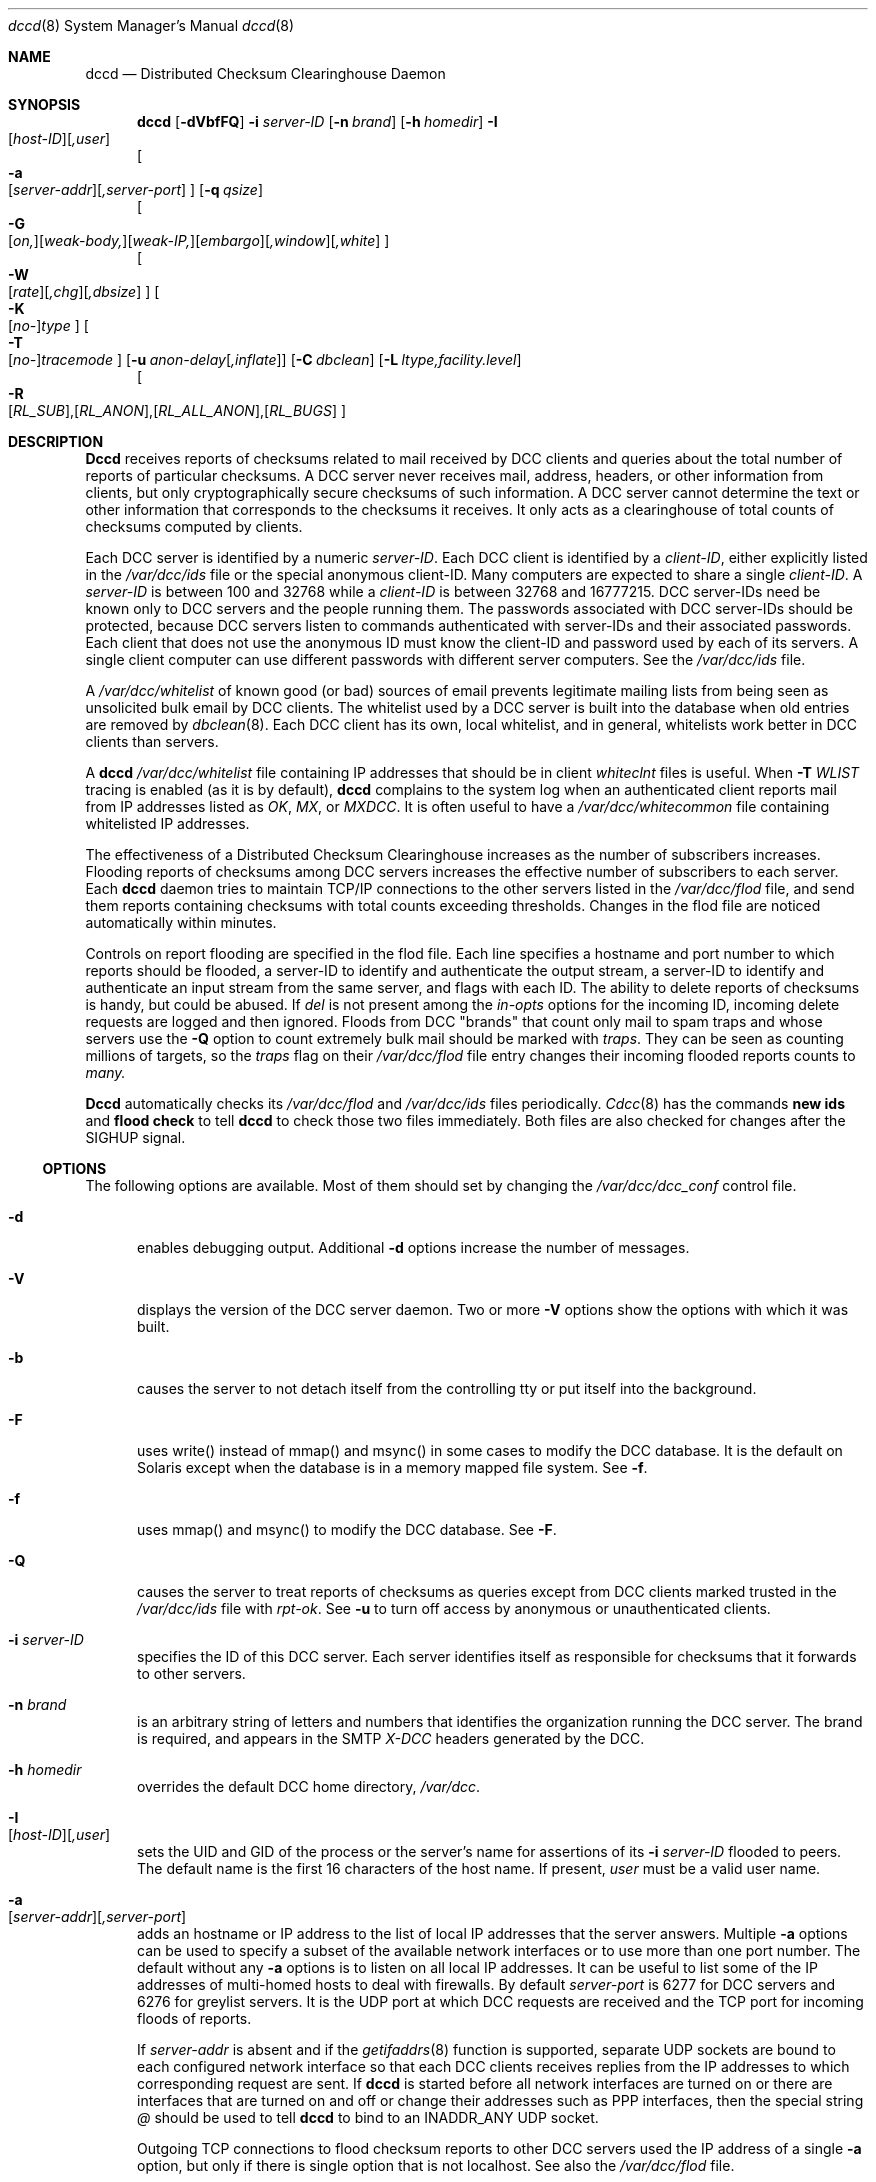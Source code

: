 .\" Copyright (c) 2017 by Rhyolite Software, LLC
.\"
.\" This agreement is not applicable to any entity which sells anti-spam
.\" solutions to others or provides an anti-spam solution as part of a
.\" security solution sold to other entities, or to a private network
.\" which employs the DCC or uses data provided by operation of the DCC
.\" but does not provide corresponding data to other users.
.\"
.\" Permission to use, copy, modify, and distribute this software without
.\" changes for any purpose with or without fee is hereby granted, provided
.\" that the above copyright notice and this permission notice appear in all
.\" copies and any distributed versions or copies are either unchanged
.\" or not called anything similar to "DCC" or "Distributed Checksum
.\" Clearinghouse".
.\"
.\" Parties not eligible to receive a license under this agreement can
.\" obtain a commercial license to use DCC by contacting Rhyolite Software
.\" at sales@rhyolite.com.
.\"
.\" A commercial license would be for Distributed Checksum and Reputation
.\" Clearinghouse software.  That software includes additional features.  This
.\" free license for Distributed ChecksumClearinghouse Software does not in any
.\" way grant permision to use Distributed Checksum and Reputation Clearinghouse
.\" software
.\"
.\" THE SOFTWARE IS PROVIDED "AS IS" AND RHYOLITE SOFTWARE, LLC DISCLAIMS ALL
.\" WARRANTIES WITH REGARD TO THIS SOFTWARE INCLUDING ALL IMPLIED WARRANTIES
.\" OF MERCHANTABILITY AND FITNESS. IN NO EVENT SHALL RHYOLITE SOFTWARE, LLC
.\" BE LIABLE FOR ANY SPECIAL, DIRECT, INDIRECT, OR CONSEQUENTIAL DAMAGES
.\" OR ANY DAMAGES WHATSOEVER RESULTING FROM LOSS OF USE, DATA OR PROFITS,
.\" WHETHER IN AN ACTION OF CONTRACT, NEGLIGENCE OR OTHER TORTIOUS ACTION,
.\" ARISING OUT OF OR IN CONNECTION WITH THE USE OR PERFORMANCE OF THIS SOFTWARE.
.\"
.\"
.\" Rhyolite Software DCC 1.3.163-1.170 $Revision$
.\"
.Dd March 09, 2018
.ds volume-ds-DCC Distributed Checksum Clearinghouse
.Dt dccd 8 DCC
.Os " "
.Sh NAME
.Nm dccd
.Nd Distributed Checksum Clearinghouse Daemon
.Sh SYNOPSIS
.Bk -words
.Nm dccd
.Op Fl dVbfFQ
.Fl i Ar server-ID
.Op Fl n Ar brand
.Op Fl h Ar homedir
.Fl I Xo
.Sm off
.Op Ar host-ID
.Op Ar ,user
.Sm on
.Xc
.br
.Oo
.Fl a Xo
.Sm off
.Op Ar server-addr
.Op Ar ,server-port
.Xc
.Sm on
.Oc
.Op Fl q Ar qsize
.br
.Oo
.Fl G Xo
.Sm off
.Op Ar on,
.Op Ar weak-body,
.Op Ar weak-IP,
.Op Ar embargo
.Op Ar ,window
.Op Ar ,white
.Xc
.Sm on
.Oc
.br
.Oo
.Fl W Xo
.Sm off
.Op Ar rate
.Op Ar ,chg
.Op Ar ,dbsize
.Sm on
.Xc
.Oc
.Oo
.Fl K Xo
.Sm off
.Op Ar no-
.Ar type
.Sm on
.Xc
.Oc
.Oo
.Fl T Xo
.Sm off
.Op Ar no-
.Ar tracemode
.Sm on
.Xc
.Oc
.Op Fl u Ar anon-delay Ns Op Ar ,inflate
.Op Fl C Ar dbclean
.Op Fl L Ar ltype,facility.level
.br
.Oo
.Fl R Xo
.Sm off
.Op Ar RL_SUB ,
.Op Ar RL_ANON ,
.Op Ar RL_ALL_ANON ,
.Op Ar RL_BUGS
.Xc
.Sm on
.Oc
.Ek
.Sh DESCRIPTION
.Nm Dccd
receives reports of checksums related to mail received by DCC clients
and queries about the total number of reports of particular checksums.
A DCC server never receives
mail, address, headers, or other information from clients, but only
cryptographically secure checksums of such information.
A DCC server cannot determine the text or other information that corresponds
to the checksums it receives.
It only acts as a clearinghouse of total counts of checksums
computed by clients.
.Pp
Each DCC server is identified by a numeric
.Ar server-ID .
Each DCC client is identified by a
.Ar client-ID ,
either explicitly listed in the
.Pa /var/dcc/ids
file or
the special anonymous client-ID.
Many computers are expected to share a single
.Ar client-ID .
A
.Ar server-ID
is between 100 and 32768 while a
.Ar client-ID
is between 32768 and 16777215.
DCC server-IDs need be known only to DCC servers and the people running
them.
The passwords associated with DCC server-IDs should be protected,
because DCC servers listen to commands authenticated with server-IDs
and their associated passwords.
Each client that does not use the anonymous ID must know the client-ID
and password used by each of its servers.
A single client computer can use different passwords with different
server computers.
See the
.Pa /var/dcc/ids
file.
.Pp
A
.Pa /var/dcc/whitelist
of known good (or bad) sources of email prevents
legitimate mailing lists from being seen as unsolicited bulk email
by DCC clients.
The whitelist used by a DCC server is built into
the database when old entries are removed by
.Xr dbclean 8 .
Each DCC client has its own, local whitelist, and in general,
whitelists work better in DCC clients than servers.
.Pp
A
.Nm
.Pa /var/dcc/whitelist
file containing IP addresses that should be in client
.Pa whiteclnt
files is useful.
When
.Fl T Ar WLIST
tracing is enabled (as it is by default),
.Nm
complains to the system log when an authenticated client reports mail from
IP addresses listed as
.Em OK ,
.Em MX ,
or
.Em MXDCC .
It is often useful to have a
.Pa /var/dcc/whitecommon
file containing whitelisted IP addresses.
.Pp
The effectiveness of a Distributed Checksum Clearinghouse
increases as the number of subscribers increases.
Flooding reports of checksums among DCC servers increases
the effective number of subscribers to each server.
Each
.Nm
daemon tries to maintain TCP/IP connections to the other servers
listed in the
.Pa /var/dcc/flod
file, and send them reports containing checksums with total
counts exceeding thresholds.
Changes in the flod file are noticed automatically within minutes.
.Pp
Controls on report flooding are specified in the flod file.
Each line specifies a hostname and port number to which reports
should be flooded,
a server-ID to identify and authenticate the output stream,
a server-ID to identify and authenticate an input stream from the
same server,
and flags with each ID.
The ability to delete reports of checksums is handy, but could
be abused.
If
.Ar del
is not present among the
.Ar in-opts
options for the incoming ID,
incoming delete requests are logged and then ignored.
Floods from DCC "brands" that count only mail to
spam traps and whose servers use the
.Fl Q
option to count extremely bulk mail
should be marked with
.Ar traps .
They can be seen as counting millions of targets, so the
.Ar traps
flag on their
.Pa /var/dcc/flod
file entry changes their incoming flooded reports counts to
.Em many.
.Pp
.Nm Dccd
automatically checks its
.Pa /var/dcc/flod
and
.Pa /var/dcc/ids
files periodically.
.Xr Cdcc 8
has the commands
.Ic new ids
and
.Ic flood check
to tell
.Nm
to check those two files immediately.
Both files are also checked for changes after the SIGHUP signal.
.Ss OPTIONS
The following options are available.
Most of them should set by changing the
.Pa /var/dcc/dcc_conf
control file.
.Bl -tag -width 3n
.It Fl d
enables debugging output.
Additional
.Fl d
options increase the number of messages.
.It Fl V
displays the version of the DCC server daemon.
Two or more
.Fl V
options show the options with which it was built.
.It Fl b
causes the server to not detach itself from the controlling tty
or put itself into the background.
.It Fl F
uses write() instead of mmap() and msync() in some cases to modify the
DCC database.
It is the default on Solaris except when the database is in a memory
mapped file system.
See
.Fl f .
.It Fl f
uses mmap() and msync() to modify the DCC database.  See
.Fl F .
.It Fl Q
causes the server to treat reports of checksums as queries
except from DCC clients marked trusted in the
.Pa /var/dcc/ids
file with
.Ar rpt-ok .
See
.Fl u
to turn off access by anonymous or unauthenticated clients.
.It Fl i Ar server-ID
specifies the ID of this DCC server.
Each server identifies itself as responsible for checksums
that it forwards to other servers.
.It Fl n Ar brand
is an arbitrary string of letters and numbers that
identifies the organization running the DCC server.
The brand is required, and appears in the SMTP
.Em X-DCC
headers generated by the DCC.
.It Fl h Ar homedir
overrides the default DCC home directory,
.Pa /var/dcc .
.It Fl I Xo
.Sm off
.Op Ar host-ID
.Op Ar ,user
.Sm on
.Xc
sets the UID and GID of the process
or the server's name for assertions of its
.Fl i Ar server-ID
flooded to peers.
The default name is the first 16 characters of the host name.
If present,
.Ar user
must be a valid user name.
.It Fl a Xo
.Sm off
.Op Ar server-addr
.Op Ar ,server-port
.Sm on
.Xc
adds an hostname or IP address to the list of local IP addresses
that the server answers.
Multiple
.Fl a
options can be used to specify a subset of the available network
interfaces or to use more than one port number.
The default without any
.Fl a
options is to listen on all local IP addresses.
It can be useful to list some of the IP addresses of
multi-homed hosts to deal with firewalls.
By default
.Ar server-port
is 6277 for DCC servers and 6276 for greylist servers.
It is the UDP port at which DCC
requests are received and the TCP port for incoming floods of reports.
.Pp
If
.Ar server-addr
is absent
and if the
.Xr getifaddrs 8
function is supported,
separate UDP sockets are bound to each configured network interface so
that each DCC clients receives replies from the
IP addresses to which corresponding request are sent.
If
.Nm
is started before all network interfaces are turned on or
there are interfaces that are turned on and off or change their addresses
such as PPP interfaces,
then the special string
.Ar @
should be used to tell
.Nm
to bind to an INADDR_ANY UDP socket.
.Pp
Outgoing TCP connections to flood checksum reports to other DCC servers
used the IP address of a single
.Fl a
option,
but only if there is single option that is not localhost.
See also the
.Pa /var/dcc/flod
file.
.It Fl q Ar qsize
specifies the maximum size of the queue of requests from anonymous or
unauthenticated clients.
The default value is the maximum DCC RTT in seconds times 200 or 1000.
.It Fl G Xo
.Sm off
.Op Ar on,
.Op Ar weak-body,
.Op Ar weak-IP,
.Op Ar embargo
.Op Ar ,window
.Op Ar ,white
.Xc
.Sm on
changes
.Nm
to a greylist server for
.Xr dccm 8
or
.Xr dccifd 8 .
Greylisting consists of temporarily rejecting or embargoing mail from
unfamiliar combinations of SMTP client IP address, SMTP envelope sender,
and SMTP envelope recipient.
If the SMTP client persists for
.Ar embargo seconds
and so is probably not an open proxy, worm-infected personal computer,
or other transient source of spam, the triple of
.Em (IP\ address,sender,recipient)
is added to a database similar to the usual DCC database.
If the SMTP client does not try again after
.Ar embargo
seconds and before
.Ar window
seconds after the first attempt,
the triple is forgotten.
If the SMTP client persists past the embargo,
the triple is added to the database and becomes familiar
and the message is accepted.
Familiar triples are remembered for
.Ar white
seconds after the last accepted mail message.
The triple is forgotten if it is ever associated with unsolicited bulk email.
.Pp
All three durations can be a number of minutes, hours, days, or
weeks followed by
.Ar MINUTES ,
.Ar M ,
.Ar HOURS ,
.Ar H ,
.Ar DAYS ,
.Ar D ,
.Ar WEEKS
or
.Ar W .
The default is
.Fl G Ar 270seconds,7days,63days .
The first duration or the
.Ar embargo
should be longer than open proxies can linger retransmitting.
The second
.Ar window
time should be as long as legitimate mail servers persist in retransmitting
to recognize embargoed messages whose retransmissions were not
received because of network or other problems.
The
.Ar white
time should be long enough to recognize and not embargo messages from
regular senders.
.Pp
Usually the DCC greylist system requires that an almost
identical copy of the message be retransmitted during the
.Ar embargo .
If
.Ar weak-body
is present,
any message with the same triple of sender IP address, sender mail
address, and target mail address ends the embargo,
even if the body of the message differs.
.Pp
If
.Ar weak-IP
is present,
all mail from an SMTP client at an IP address is accept
after any message from the same IP address has been accepted.
.Pp
Unlike DCC checksums, the contents of
greylist databases are private and do not benefit from broad sharing.
However, large installations can use more two or more greylist servers
flooding triples among themselves.
Flooding among greylist servers is controlled by the
.Pa /var/dcc/grey_flod
file.
.Pp
All greylist cooperating or flooding greylist servers
.Em must
use the same
.Fl G
values.
.Pp
Clients of greylist servers cannot be anonymous and must have
client-IDs and passwords assigned in the
.Pa /var/dcc/ids
file.
This implies that
.Xr cdcc
commands directed to greylist servers must specify the server-ID.
.Pp
White- and blacklists are honored by the DCC clients.
whitelisted messages are embargoed or checked with a greylist server.
The greylist triples of blacklisted messages, messages whose DCC counts make
them spam, and other messages known to be spam are sent to a greylist
server to be removed from the greylist database and cause an embargo
on the next messages with those triples.
.Pp
Messages whose checksums match greylist server whitelists
are not embargoed and the checksums of their triples are not
added to the greylist database.
.Pp
The target counts of embargoed messages are reported to the DCC network
to improve the detection of bulk mail.
.It Fl W Xo
.Sm off
.Op Ar rate
.Op Ar ,chg
.Op Ar ,dbsize
.Sm on
.Xc
controls quick database cleaning.
If the database is larger than
.Ar dbsize
in MBytes,
the database has not recently been cleand and is not about to be cleaned,
and
.Nm
is receiving fewer than
.Ar rate
requests per second,
or if telling DCC clients that the database is about to be cleaned
reduces the requests/second by
.Ar chg,
then
.Nm
starts
.Xr dbclean 8
for a quick database cleaning.
The cleaning is abandoned if it takes too long.
.Pp
The defaults are equivalent to
.Bk -words
.Fl W Ar 1.0,40.0,RSS
.Ek
where
.Ar RSS
is the maximum dccd resident set size
displayed in the system log when the database is opened.
A rate of
.Fl W Ar 0.0
disables quick cleanings.
.It Fl K Xo
.Sm off
.Op Ar no-
.Ar type
.Sm on
.Xc
marks checksums of
.Ar type
(not) be kept
or counted in the database (unless they appear in the
.Pa /var/dcc/whitelist
file).
Explicit settings add to or remove from the initial contents of the list,
which is equivalent to
.Fl K Ar Body
.Fl K Ar Fuz1
.Fl K Ar Fuz2 .
.It Fl T Xo
.Sm off
.Op Ar no-
.Ar tracemode
.Sm on
.Xc
causes the server to trace or record some operations.
.Ar tracemode
must be one of the following:
.Bl -tag -width FLOOD2 -offset 2n -compact
.It Ar ADMN
administrative requests from the control program,
.Xr cdcc 8
.It Ar ANON
errors by anonymous clients
.It Ar CLNT
errors by authenticated clients
.It Ar RLIM
rate-limited messages
.It Ar QUERY
all queries and reports
.It Ar RIDC
some messages concerning the report-ID cache that is used
to detect duplicate reports from clients
.It Ar FLOOD1
messages about inter-server flooding connections
.It Ar FLOOD2
messages about flooded reports
.It Ar BL
requests from clients in the
.Pa /var/dcc/blacklist
file.
.It Ar DB
odd database events including long chains of duplicate checksums
.It Ar WLIST
reports of whitelisted checksums from authenticated, not anonymous DCC clients
.El
The default is
.Ar ANON CLNT WLIST
except for a greylist server which uses
.Ar ANON CLNT WLIST IDS .
.It Fl u Ar anon-delay Ns Op Ar ,inflate
changes the number of milliseconds anonymous or unauthenticated clients
must wait for answers to their queries and reports.
The purpose of this delay is to discourage large anonymous clients.
The
.Ar anon-delay
is multiplied by 1 plus the number of recent anonymous requests from
IPv4 addresses in a /24 block or IPv6 addresses a /56 block divided by the
.Ar inflate
value.
.Pp
The string
.Ar FOREVER
turns off all anonymous or unauthenticated access not only
for checksum queries and reports but also
.Xr cdcc 8
.Ic stats
requests.
A missing value for
.Ar inflate
turns off inflation.
.Pp
The default value is
.Ar 50 ,
except when
.Fl G
is used in which case
.Ar FOREVER
is assumed and required.
.It Fl C Ar dbclean
changes the default name or path of the program used to rebuild
the hash table when it becomes too full.
The default value is
.Pa /var/dcc/libexec/dbclean .
The value can include arguments as in
.Ar -C '/var/dcc/libexec/dbclean -F' .
.Pp
Dbclean
.Em should not
be run by
.Nm
except in emergencies such as database corruption or hash table overflow.
.Xr Dbclean 8
should be run daily with the /var/dcc/libexec/cron-dccd cron script
.It Fl L Ar ltype,facility.level
specifies how messages should be logged.
.Ar Ltype
must be
.Ar error ,
.Ar info ,
or
.Ar off
to indicate which of the two types of messages are being controlled or
to turn off all
.Xr syslog 3
messages from
.Nm .
.Ar Level
must be a
.Xr syslog 3
level among
.Ar EMERG ,
.Ar ALERT ,
.Ar CRIT , ERR ,
.Ar WARNING ,
.Ar NOTICE ,
.Ar INFO ,
and
.Ar DEBUG .
.Ar Facility
must be among
.Ar AUTH ,
.Ar AUTHPRIV ,
.Ar CRON ,
.Ar DAEMON ,
.Ar FTP ,
.Ar KERN ,
.Ar LPR ,
.Ar MAIL ,
.Ar NEWS ,
.Ar USER ,
.Ar UUCP ,
and
.Ar LOCAL0
through
.Ar LOCAL7 .
The default is equivalent to
.Dl Fl L Ar info,MAIL.NOTICE  Fl L Ar error,MAIL.ERR
.It Fl R Xo
.Sm off
.Op Ar RL_SUB ,
.Op Ar RL_ANON ,
.Op Ar RL_ALL_ANON ,
.Op Ar RL_BUGS
.Xc
.Sm on
sets one or more of the four rate-limits.
.Ar RL_SUB
limits the number of DCC transactions per second from subscribers
or DCC clients with known client-IDs and passwords.
This limit applies to each IP address independently.
.Pp
.Ar RL_ANON
limits the number of DCC transactions per second from anonymous DCC clients.
This limit applies to each IP address independently.
It is better to use
.Fl u
than to change this value to exclude anonymous clients.
.Pp
.Ar RL_ALL_ANON
limits the number of DCC transactions per second from all anonymous DCC clients.
This limit applies to all anonymous clients as a group, regardless of their
IP addresses.
.Pp
.Ar RL_BUGS
limits the number of complaints or error messages per second for all
anonymous DCC clients as a group as well as for each DCC client by IP
address.
.Pp
The default is equivalent to
.Fl R Ar 400,50,2000,0.1
.El
.Sh FILES
.Bl -hang -width /var/dcc -compact
.It Pa /var/dcc
is the DCC home directory containing data and control files.
.It Pa dcc_conf
is the DCC control file.
.It Pa dcc_db
is the database of mail checksums.
.It Pa dcc_db.hash
is the mail checksum database hash table.
.It Pa grey_db
is the database of greylist checksums.
.It Pa grey_db.hash
is the greylist database hash table.
.It Pa flod
contains lines controlling DCC flooding of the form:
.br
.Bd -ragged -compact
.Ar host Ns Xo
.Sm off
.Op Ar ,rport
.Op Ar ;src Op Ar ,lport
.Sm on
.Xc
.Ar rem-ID
.Op Ar passwd-ID Op Ar o-opt Op Ar i-opt
.Ed
where absent optional values are signaled with "-" and
.Bl -hang -offset 1n -width 2n -compact
.It Ar host
is the IP address or name of a DCC server and
.Ar rport
is the name or number of the TCP port used by the remote server.
.It Ar src
and
.Ar lport
are the source IP address or host name and TCP port
from which the outgoing flooding connection should come.
The string
.Ar *
specifies any source IP address.
Incoming flooding connections must arrive at an address and port
specified with
.Fl a .
.It Ar rem-id
is the server-ID of the remote DCC server.
.It Ar passwd-ID
is a server-ID that is not assigned to a server,
but whose first password is used to sign
checksum reports sent to the remote system.
Either of its passwords are required with incoming reports.
If it is absent or "-", outgoing floods are signed with the first
password of the local server in the
.Pa ids
file and incoming floods must be signed with either password of
the remote server-ID.
.It Ar i-opt Li and Ar o-opt
are comma separated lists of
.Bl -hang -offset 1n -width 2n -compact
.It Ar off
turns off flooding to the remote or local system.
.It Ar no-del
says checksum delete requests are refused by the remote or local server
and so turns off sending or accepting delete requests, respectively.
By default, delete requests are sent to remote servers and accepted
in incoming floods if and only if the peers are exchanging DCC reputations.
.It Ar del
says delete requests are accepted by the remote or local server.
.It Ar no-log-del
turns off logging of incoming requests to delete checksums.
.It Ar passive
is used to tell a server outside a firewall to expect a peer
inside to create both of the pair
of input and output TCP connections used for flooding.
The peer inside the firewall should use
.Ar SOCKS
or
.Ar NAT
on its
.Pa flod
file entry for this system.
.It Ar SOCKS
is used to tell a server inside a firewall that it should create both
of the TCP connections used for flooding and that SOCKS protocol should
be used.
The peer outside the firewall should use
.Ar passive
on its
.Pa flod
file entry for this system.
.It Ar NAT
differs from
.Ar SOCKS
only by not using the SOCKS protocol.
.It Ar IDS->result
converts server-IDs in flooded reports.
.Ar IDS
may be the string
.Sq self
to specify the server's own ID.
.Ar IDS
can instead be the string
.Sq all
to specify all server-IDs
or a pair of server-IDs separated by a dash to specify an inclusive range.
.Ar result
can be the string
.Sq self
to translate to the server's own ID.
.Sq ok
sends or receives reports without translation.
The string
.Sq reject
to not send outgoing or refuse incoming reports.
Only the first matching conversion is applied.
For example, when
.Sq self->ok,all->reject
is applied to a locally generated report,
the first conversion is made and the second is ignored.
.It Ar leaf=path-len
does not send reports with paths longer than
.Ar path-len
server-IDs.
A
.Ar path-len
of 0 blocks reports from this server.
.It Ar IPv4
requires only IPv4 addresses to connect to this flooding peer.
.It Ar IPv6
requires only IPv6 addresses to connect to this flooding peer.
.It Ar vers
specifies the version of the DCC flooding protocol used by the remote
DCC server with a string such as
.Sq version2 .
.It Ar trace1
sends information about a single peer like the
.Xr cdcc 8
command
.Ic trace FLOOD1 on
does for all peers.
.It Ar trace2
sends information about individual flooded reports like the
.Xr cdcc 8
command
.Ic trace FLOOD2 on
does for all peers.
.El
.El
.It Pa grey_flod
is the equivalent of the
.Pa /var/dcc/flod
file used by
.Nm
when it is a greylist server.
.It Pa flod.map
is an automatically generated file in which
.Nm
records its progress sending or flooding reports to DCC peers.
.It Pa grey_flod.map
is the equivalent of the
.Pa /var/dcc/flod.map
file used by
.Nm
when it is a greylist server.
.It Pa ids
contains the IDs and passwords known by the DCC server.
An
.Pa ids
file that can be read by others cannot be used.
It contains blank lines, comments starting
with "#" and lines of the form:
.Bd -ragged -compact -offset indent
.Sm off
.Ar id
.Op Ar ,rpt-ok
.Op Ar ,trace
.Op Ar ,delay=ms  Ns Op Ar *inflate
.Sm on
.Ar pass1 Op Ar pass2
.Ed
where
.Bl -hang -offset 1n -width 2n -compact
.It Ar id
is a DCC
.Ar client-ID
or
.Ar server-ID .
.It Ar trace
logs activity from clients and flooding peers using the ID.
.It Ar rpt-ok
overrides
.Fl Q
by saying that this client is trusted
to report only checksums for unsolicited bulk mail.
.It Ar delay=ms  Ns Op Ar *inflate
delays answers to systems using the client
.Ar id .
The
.Ar delay
in milliseconds is multiplied by 1 plus the number of recent requests from
an IP address using
.Ar id
divided by the
.Ar inflate
value.
See
.Fl u .
.It Ar pass1
is the password currently used by clients with identifier
.Ar id .
It is a 1 to 32 character string that does not contain
blank, tab, newline or carriage return characters.
.It Ar pass2
is the optional next password that those clients will use.
A DCC server accepts either password if both are present in the file.
.El
Both passwords can be absent if the entry not used except to tell
.Nm
that server-IDs in the flooded reports are valid.
The string
.Em unknown
is equivalent to the null string.
.It Pa whitelist
contains the DCC server whitelist.
It is not used directly but is loaded into the database when
.Xr dbclean 8
is run.
.It Pa grey_whitelist
contains the greylist server whitelist.
It is not used directly but is loaded into the database when
.Xr dbclean 8
is run with
.Fl G .
.It Pa blacklist
if present, contains a list of IP addresses and blocks of IP addresses
of DCC clients and flooding peers that are ignored.
Each line in the file should be blank, a comment starting with '#',
or an IP address or block of IP addresses in the form
.Bd -ragged -compact -offset indent
.Xo
.Sm off
.Op Ar trace,
.Op Ar ok,
.Op Ar bad,
.Op Ar no-anon
.Op Ar flood-ok
.Sm on
.Xc
.Ar address
.Ed
Addresses are single IPv4 or IPv6
addresses, CIDR blocks in the usual form,
or a pair of addresses separated by a hyphen (-)
specifying an inclusive range.
The last line in the file that cover an address applies.
Changes to the file are automatically noticed within a few minutes.
An IP address is assigned all of the flags from all of lines that apply to it.
Addresses or blocks of addresses can be preceded with
.Em ok
to "punch holes"
in blacklisted blocks or specify tracing without blacklisting.
.Em Trace
logs activity.
.Em No-anon
blacklists clients only when they use the anonymous client-ID.
.Em flood-ok
says that DCC flood peering is allowed.
.Em Bad
is assumed when only an address is present.
This mechanism is intended for no more than a few dozen blocks of addresses.
.It Pa dccd_clients
contains client IP addresses and activity counts.
.It Pa grey_clients
contains greylist client IP addresses and activity counts.
.El
.Sh EXAMPLES
.Nm
is usually started with other system daemons with something like the
script
.Pa /var/dcc/libexec/rcDCC .
That scripts uses values in /var/dcc/dcc_conf to start the server.
With the argument
.Em stop ,
.Pa /var/dcc/libexec/rcDCC
can be used to stop the daemon.
.Pp
The database grows too large unless old reports are removed.
.Xr dbclean 8
should be run daily with the /var/dcc/libexec/cron-dccd
.Xr cron 8
script
.Sh SEE ALSO
.Xr cdcc 8 ,
.Xr dcc 8 ,
.Xr dbclean 8 ,
.Xr dblist 8 ,
.Xr dccifd 8 ,
.Xr dccm 8 ,
.Xr dccproc 8 .
.Xr dccsight 8 ,
.Sh HISTORY
.Nm
is based on an idea from Paul Vixie.
It was designed and written at Rhyolite Software, starting in 2000.
This document describes version 1.3.163.

